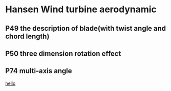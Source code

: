 * Hansen Wind turbine aerodynamic
** P49 the description of blade(with twist angle and chord length)
** P50 three dimension rotation effect
** P74 multi-axis angle
[[http://www.baidu.com][
hello]]
